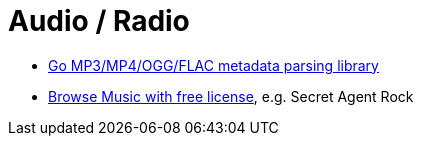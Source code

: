 = Audio / Radio

* https://github.com/dhowden/tag[Go MP3/MP4/OGG/FLAC metadata parsing library]
* https://www.chosic.com/download-audio/24982/[Browse Music with free license], e.g. Secret Agent Rock
